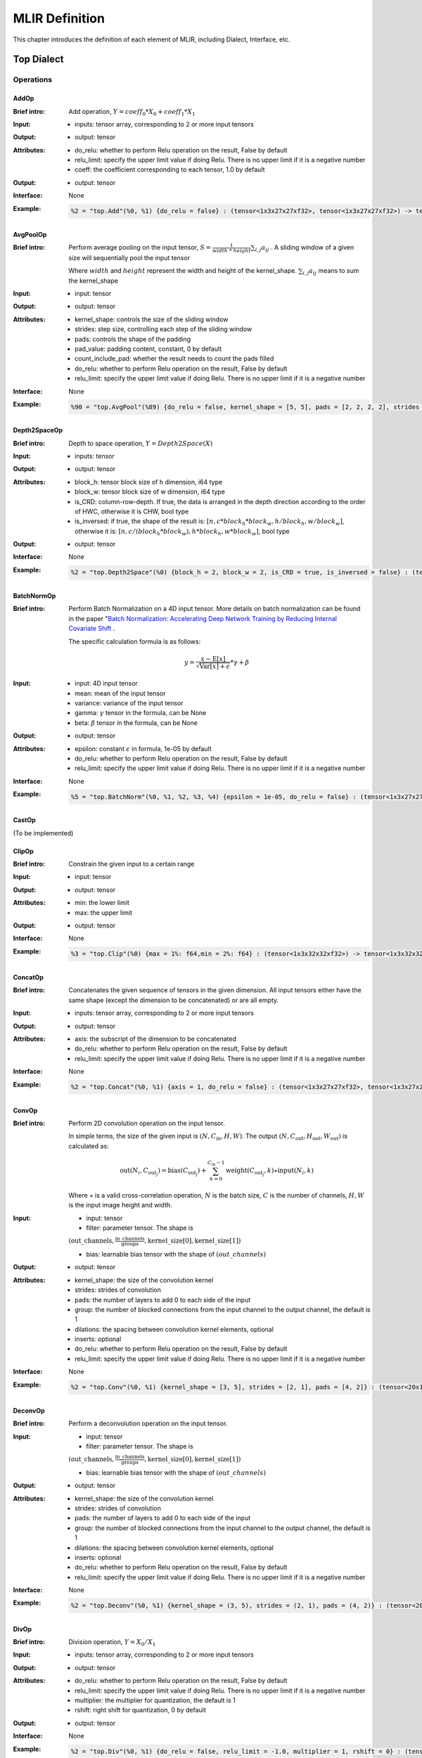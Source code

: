 MLIR Definition
===============

This chapter introduces the definition of each element of MLIR, including Dialect, Interface, etc.

Top Dialect
---------------

Operations
~~~~~~~~~~~~~~~

AddOp
^^^^^^^^^^^^^^^

:Brief intro:
    Add operation, :math:`Y = coeff_0 * X_0 + coeff_1 * X_1`

:Input:
    - inputs: tensor array, corresponding to 2 or more input tensors

:Output:
    - output: tensor

:Attributes:
    - do_relu: whether to perform Relu operation on the result, False by default
    - relu_limit: specify the upper limit value if doing Relu. There is no upper limit if it is a negative number
    - coeff: the coefficient corresponding to each tensor, 1.0 by default

:Output:
    - output: tensor

:Interface:
    None

:Example:
    .. code-block:: console

      %2 = "top.Add"(%0, %1) {do_relu = false} : (tensor<1x3x27x27xf32>, tensor<1x3x27x27xf32>) -> tensor<1x3x27x27xf32> loc("add")


AvgPoolOp
^^^^^^^^^^^^^^^

:Brief intro:
    Perform average pooling on the input tensor, :math:`S=\frac{1}{width\ *\ height}\sum_{i,j}a_{ij}` . A sliding window of a given size will sequentially pool the input tensor

    Where :math:`width` and :math:`height` represent the width and height of the kernel_shape. :math:`\sum_{i,j}a_{ij}` means to sum the kernel_shape
:Input:
    - input: tensor

:Output:
    - output: tensor

:Attributes:
    - kernel_shape: controls the size of the sliding window
    - strides: step size, controlling each step of the sliding window
    - pads: controls the shape of the padding
    - pad_value: padding content, constant, 0 by default
    - count_include_pad: whether the result needs to count the pads filled
    - do_relu: whether to perform Relu operation on the result, False by default
    - relu_limit: specify the upper limit value if doing Relu. There is no upper limit if it is a negative number

:Interface:
    None

:Example:
    .. code-block:: console

      %90 = "top.AvgPool"(%89) {do_relu = false, kernel_shape = [5, 5], pads = [2, 2, 2, 2], strides = [1, 1]} : (tensor<1x256x20x20xf32>) -> tensor<1x256x20x20xf32> loc("resnetv22_pool1_fwd_GlobalAveragePool")

Depth2SpaceOp
^^^^^^^^^^^^^^^

:Brief intro:
    Depth to space operation, :math:`Y = Depth2Space(X)`

:Input:
    - inputs: tensor

:Output:
    - output: tensor

:Attributes:
    - block_h: tensor block size of h dimension, i64 type
    - block_w: tensor block size of w dimension, i64 type
    - is_CRD: column-row-depth. If true, the data is arranged in the depth direction according to the order of HWC, otherwise it is CHW, bool type
    - is_inversed: if true, the shape of the result is: :math:`[n, c * block_h * block_w, h / block_h, w / block_w]`, otherwise it is: :math:`[n, c / (block_h * block_w), h * block_h, w * block_w]`, bool type

:Output:
    - output: tensor

:Interface:
    None

:Example:
    .. code-block:: console

      %2 = "top.Depth2Space"(%0) {block_h = 2, block_w = 2, is_CRD = true, is_inversed = false} : (tensor<1x8x2x3xf32>) -> tensor<1x2x4x6xf32> loc("add")


BatchNormOp
^^^^^^^^^^^^^^^

:Brief intro:
    Perform Batch Normalization on a 4D input tensor. More details on batch normalization can be found in the paper "`Batch Normalization: Accelerating Deep Network Training by Reducing Internal Covariate Shift <https://arxiv.org/abs/1502.03167>`__ .

    The specific calculation formula is as follows:

    .. math::

      y = \frac{x - \mathrm{E}[x]}{ \sqrt{\mathrm{Var}[x] + \epsilon}} * \gamma + \beta

:Input:
    - input: 4D input tensor
    - mean: mean of the input tensor
    - variance: variance of the input tensor
    - gamma: :math:`\gamma` tensor in the formula, can be None
    - beta: :math:`\beta` tensor in the formula, can be None

:Output:
    - output: tensor

:Attributes:
    - epsilon: constant :math:`\epsilon` in formula, 1e-05 by default
    - do_relu: whether to perform Relu operation on the result, False by default
    - relu_limit: specify the upper limit value if doing Relu. There is no upper limit if it is a negative number

:Interface:
    None

:Example:
    .. code-block:: console

      %5 = "top.BatchNorm"(%0, %1, %2, %3, %4) {epsilon = 1e-05, do_relu = false} : (tensor<1x3x27x27xf32>, tensor<3xf32>, tensor<3xf32>, tensor<3xf32>, tensor<3xf32>) -> tensor<1x3x27x27xf32> loc("BatchNorm")

CastOp
^^^^^^^^^^^^^^^
(To be implemented)

ClipOp
^^^^^^^^^^^^^^^
:Brief intro:
      Constrain the given input to a certain range

:Input:
    - input: tensor

:Output:
    - output: tensor

:Attributes:
    - min: the lower limit
    - max: the upper limit

:Output:
    - output: tensor
:Interface:
    None

:Example:
    .. code-block:: console

      %3 = "top.Clip"(%0) {max = 1%: f64,min = 2%: f64} : (tensor<1x3x32x32xf32>) -> tensor<1x3x32x32xf32> loc("Clip")

ConcatOp
^^^^^^^^^^^^^^^

:Brief intro:
    Concatenates the given sequence of tensors in the given dimension. All input tensors either have the same shape (except the dimension to be concatenated) or are all empty.

:Input:
    - inputs: tensor array, corresponding to 2 or more input tensors

:Output:
    - output: tensor

:Attributes:
    - axis: the subscript of the dimension to be concatenated
    - do_relu: whether to perform Relu operation on the result, False by default
    - relu_limit: specify the upper limit value if doing Relu. There is no upper limit if it is a negative number

:Interface:
    None

:Example:
    .. code-block:: console

      %2 = "top.Concat"(%0, %1) {axis = 1, do_relu = false} : (tensor<1x3x27x27xf32>, tensor<1x3x27x27xf32>)  -> tensor<1x6x27x27xf32> loc("Concat")

ConvOp
^^^^^^^^^^^^^^^

:Brief intro:
    Perform 2D convolution operation on the input tensor.

    In simple terms, the size of the given input is :math:`(N, C_{\text{in}}, H, W)`. The output :math:`(N, C_{\text{out}}, H_{ \text{out}}, W_{\text{out}})` is calculated as:

    .. math::

      \text{out}(N_i, C_{\text{out}_j}) = \text{bias}(C_{\text{out}_j}) + \sum_{k = 0}^{C_{\text{in}} - 1} \text{weight}(C_{\text{out}_j}, k) \star \text{input}(N_i, k)

    Where :math:`\star` is a valid cross-correlation operation, :math:`N` is the batch size, :math:`C` is the number of channels, :math:`H, W` is the input image height and width.

:Input:
    - input: tensor
    - filter: parameter tensor. The shape is

    :math:`(\text{out\_channels}, \frac{\text{in\_channels}}{\text{groups}}, \text{kernel\_size[0]}, \text{kernel\_size[1]})`

    - bias: learnable bias tensor with the shape of :math:`(out\_channels)`

:Output:
    - output: tensor

:Attributes:
    - kernel_shape: the size of the convolution kernel
    - strides: strides of convolution
    - pads: the number of layers to add 0 to each side of the input
    - group: the number of blocked connections from the input channel to the output channel, the default is 1
    - dilations: the spacing between convolution kernel elements, optional
    - inserts: optional
    - do_relu: whether to perform Relu operation on the result, False by default
    - relu_limit: specify the upper limit value if doing Relu. There is no upper limit if it is a negative number

:Interface:
    None

:Example:
    .. code-block:: console

      %2 = "top.Conv"(%0, %1) {kernel_shape = [3, 5], strides = [2, 1], pads = [4, 2]} : (tensor<20x16x50x100xf32>, tensor<33x3x5xf32>)  -> tensor<20x33x28x49xf32> loc("Conv")

DeconvOp
^^^^^^^^^^^^^^^

:Brief intro:

    Perform a deconvolution operation on the input tensor.

:Input:
    - input: tensor
    - filter: parameter tensor. The shape is

    :math:`(\text{out\_channels}, \frac{\text{in\_channels}}{\text{groups}}, \text{kernel\_size[0]}, \text{kernel\_size[1]})`

    - bias: learnable bias tensor with the shape of :math:`(out\_channels)`

:Output:
    - output: tensor

:Attributes:
    - kernel_shape: the size of the convolution kernel
    - strides: strides of convolution
    - pads: the number of layers to add 0 to each side of the input
    - group: the number of blocked connections from the input channel to the output channel, the default is 1
    - dilations: the spacing between convolution kernel elements, optional
    - inserts: optional
    - do_relu: whether to perform Relu operation on the result, False by default
    - relu_limit: specify the upper limit value if doing Relu. There is no upper limit if it is a negative number

:Interface:
    None

:Example:
    .. code-block:: console

      %2 = "top.Deconv"(%0, %1) {kernel_shape = (3, 5), strides = (2, 1), pads = (4, 2)} : (tensor<20x16x50x100xf32>, tensor<33x3x5xf32>)  -> tensor<20x33x28x49xf32> loc("Deconv")


DivOp
^^^^^^^^^^^^^^^

:Brief intro:
    Division operation, :math:`Y = X_0 / X_1`

:Input:
    - inputs: tensor array, corresponding to 2 or more input tensors

:Output:
    - output: tensor

:Attributes:
    - do_relu: whether to perform Relu operation on the result, False by default
    - relu_limit: specify the upper limit value if doing Relu. There is no upper limit if it is a negative number
    - multiplier: the multiplier for quantization, the default is 1
    - rshift: right shift for quantization, 0 by default

:Output:
    - output: tensor

:Interface:
    None

:Example:
    .. code-block:: console

      %2 = "top.Div"(%0, %1) {do_relu = false, relu_limit = -1.0, multiplier = 1, rshift = 0} : (tensor<1x3x27x27xf32>, tensor<1x3x27x27xf32>) -> tensor<1x3x27x27xf32> loc("div")


InputOp
^^^^^^^^^^^^^^^
(To be implemented)

LeakyReluOp
^^^^^^^^^^^^^^^
:Brief intro:
    Apply the LeakyRelu function on each element in the tensor, the function can be expressed as: f(x) = alpha * x for x < 0, f(x) = x for x >= 0
:Input:
    - input: tensor

:Output:
    - output: tensor

:Attributes:
    - alpha: the coefficients corresponding to each tensor

:Output:
    - output: tensor

:Interface:
    None

:Example:
    .. code-block:: console

      %4 = "top.LeakyRelu"(%3) {alpha = 0.67000001668930054 : f64} : (tensor<1x32x100x100xf32>) -> tensor<1x32x100x100xf32> loc("LeakyRelu")


LSTMOp
^^^^^^^^^^^^^^^
:Brief intro:
    Perform the LSTM operation of the RNN

:Input:
    - input: tensor

:Output:
    - output: tensor

:Attributes:
    - filter: convolution kernel
    - recurrence: recurrence unit
    - bias: parameter of LSTM
    - initial_h: Each sentence in LSTM will get a state after the current cell. The state is a tuple(c, h), where h=[batch_size, hidden_size]
    - initial_c: c=[batch_size, hidden_size]
    - have_bias: whether to set bias, the default is false
    - bidirectional: set the LSTM of the bidirectional loop, the default is false
    - batch_first: whether to put the batch in the first dimension, the default is false
    - num_layers: The number of LSTM stack layers, the default is 1

:Output:
    - output: tensor

:Interface:
    None

:Example:
    .. code-block:: console

     %6 = "top.LSTM"(%0, %1, %2, %3, %4, %5) {batch_first = false, bidirectional = true, have_bias = true} : (tensor<75x2x128xf32>,tensor<2x256x128xf32>, tensor<2x256x64xf32>, tensor<2x512xf32>, tensor<2x2x64xf32>, tensor<2x2x64xf32>) -> tensor<75x2x2x64xf32> loc("LSTM")

LogOp
^^^^^^^^^^^^^^^
:Brief intro:
    Perform element-wise logarithm on the given input tensor

:Input:
    - input: tensor

:Output:
    - output: tensor

:Attributes:
    None

:Output:
    - output: tensor

:Interface:
    None

:Example:
    .. code-block:: console

     %1 = "top.Log"(%0) : (tensor<1x3x32x32xf32>) -> tensor<1x3x32x32xf32> loc("Log")

MaxPoolOp
^^^^^^^^^^^^^^^
:Brief intro:
    Perform max pool on the given input tensor
:Input:
    - input: tensor

:Output:
    - output: tensor

:Attributes:
    - kernel_shape: controls the size of the sliding window
    - strides: step size, controlling each step of the sliding window
    - pads: controls the shape of the padding
    - pad_value: padding content, constant, 0 by default
    - count_include_pad: whether the result needs to count the pads filled
    - do_relu: whether to perform Relu operation on the result, False by default
    - relu_limit: specify the upper limit value if doing Relu. There is no upper limit if it is a negative number

:Interface:
    None

:Example:
    .. code-block:: console

      %8 = "top.MaxPool"(%7) {do_relu = false, kernel_shape = [5, 5], pads = [2, 2, 2, 2], strides = [1, 1]} : (tensor<1x256x20x20xf32>) -> tensor<1x256x20x20xf32> loc("resnetv22_pool0_fwd_MaxPool")

MatMulOp
^^^^^^^^^^^^^^^

:Brief intro:
    2D matrix multiplication operation, :math:`C = A * B`

:Input:
    - input: tensor: matrix of size m*k
    - right: tensor: matrix of size k*n

:Output:
    - output: tensor: matrix of size m*n

:Attributes:
    - bias: the bias_scale will be calculated according to the bias during quantization (can be empty)
    - do_relu: whether to perform Relu operation on the result, False by default
    - relu_limit: specify the upper limit value if doing Relu. There is no upper limit if it is a negative number

:Output:
    - output: tensor

:Interface:
    None

:Example:
    .. code-block:: console

      %2 = "top.MatMul"(%0, %1) {do_relu = false, relu_limit = -1.0} : (tensor<3x4xf32>, tensor<4x5xf32>) -> tensor<3x5xf32> loc("matmul")


MulOp
^^^^^^^^^^^^^^^

:Brief intro:
    multiplication operation, :math:`Y = X_0 * X_1`

:Input:
    - inputs: tensor array, corresponding to 2 or more input tensors

:Output:
    - output: tensor

:Attributes:
    - do_relu: whether to perform Relu operation on the result, False by default
    - relu_limit: specify the upper limit value if doing Relu. There is no upper limit if it is a negative number
    - multiplier: the multiplier for quantization, the default is 1
    - rshift: right shift for quantization, default is 0

:Output:
    - output: tensor

:Interface:
    None

:Example:
    .. code-block:: console

      %2 = "top.Mul"(%0, %1) {do_relu = false, relu_limit = -1.0, multiplier = 1, rshift = 0} : (tensor<1x3x27x27xf32>, tensor<1x3x27x27xf32>) -> tensor<1x3x27x27xf32> loc("mul")


MulConstOp
^^^^^^^^^^^^^^^

:Brief intro:
    Multiply with a constant, :math:`Y = X * Const_Val`

:Input:
    - inputs: tensor

:Output:
    - output: tensor

:Attributes:
    - const_val: constants of type f64
    - do_relu: whether to perform Relu operation on the result, False by default
    - relu_limit: specify the upper limit value if doing Relu. There is no upper limit if it is a negative number

:Output:
    - output: tensor

:Interface:
    None

:Example:
    .. code-block:: console

      %1 = arith.constant 4.7 : f64
      %2 = "top.MulConst"(%0) {do_relu = false, relu_limit = -1.0} : (tensor<1x3x27x27xf64>, %1) -> tensor<1x3x27x27xf64> loc("mulconst")


PermuteOp
^^^^^^^^^^^^^^^
:Brief intro:
    Change the tensor layout. Change the order of tensor data dimensions, and rearrange the input tensor according to the given order

:Input:
    - inputs: tensor array, tensor of any types


:Attributes:
    - order: the order in which tensors are rearranged


:Output:
    - output: rearranged tensor

:Interface:
    None

:Example:
    .. code-block:: console

      %2 = "top.Permute"(%1) {order = [0, 1, 3, 4, 2]} : (tensor<4x3x85x20x20xf32>) -> tensor<4x3x20x20x85xf32> loc("output_Transpose")



ReluOp
^^^^^^^^^^^^^^^
:Brief intro:
    Performs the ReLU function on each element in the input tensor, if the limit is zero, the upper limit is not used
:Input:
    - input: tensor

:Output:
    - output: tensor

:Attributes:
   - relu_limit: specify the upper limit value if doing Relu. There is no upper limit if it is a negative number

:Output:
    - output: tensor

:Interface:
    None

:Example:
    .. code-block:: console

      %1 = "top.Relu"(%0) {relu_limit = 6.000000e+00 : f64} : (tensor<1x3x32x32xf32>) -> tensor<1x3x32x32xf32> loc("Clip")

ReshapeOp
^^^^^^^^^^^^^^^
:Brief intro:
    Reshape operator, which returns a tensor of the given shape with the same type and internal values as the input tensor. Reshape may operate on any row of the tensor. No data values will be modified during the reshaping process
:Input:
    - input: tensor

:Output:
    - output: tensor

:Attributes:
    None

:Interface:
    None

:Example:
    .. code-block:: console

      %133 = "top.Reshape"(%132) : (tensor<1x255x20x20xf32>) -> tensor<1x3x85x20x20xf32> loc("resnetv22_flatten0_reshape0_Reshape")

ScaleOp
^^^^^^^^^^^^^^^

:Brief intro:
    Scale operation :math:`Y = X * S + B`, where the shape of X/Y is [N, C, H, W], and the shape of S/B is [1, C, 1, , 1].

:Input:
    - input: tensor
    - scale: the magnification of the input
    - bias: the bias added after scaling

:Output:
    - output: tensor

:Attributes:
    - do_relu: whether to perform Relu operation on the result, False by default
    - relu_limit: specify the upper limit value if doing Relu. There is no upper limit if it is a negative number

:Interface:
    None

:Example:
    .. code-block:: console

      %3 = "top.Scale"(%0, %1, %2) {do_relu = false} : (tensor<1x3x27x27xf32>, tensor<1x3x1x1xf32>, tensor<1x3x1x1xf32>) -> tensor<1x3x27x27xf32> loc("Scale")


SigmoidOp
^^^^^^^^^^^^^^^
:Brief intro:
    The activation function, which maps elements in the tensor to a specific interval, [0, 1] by default. The calculation method is:

    .. math::
        Y = \frac{scale}{1 + e^{-X}} + bias

:Input:
    - inputs: tensor array, tensor of any types


:Attributes:
    - scale: the magnification of the input, 1 by default
    - bias: default is 0


:Output:
    - output: tensor

:Interface:
    None

:Example:
    .. code-block:: console

      %2 = "top.Sigmoid"(%1) {bias = 0.000000e+00 : f64, scale = 1.000000e+00 : f64} : (tensor<1x16x64x64xf32>) -> tensor<1x16x64x64xf32> loc("output_Sigmoid")



SiLUOp
^^^^^^^^^^^^^^^
:Brief intro:
    The activation function, :math:`Y = \frac{X}{1 + e^{-X}}` or :math:`Y = X * Sigmoid(X)`

:Input:
    - input: tensor array, tensor of any types


:Attributes:
    None


:Output:
    - output: tensor

:Interface:
    None

:Example:
    .. code-block:: console

        %1 = "top.SiLU"(%0) : (tensor<1x16x64x64xf32>) -> tensor<1x16x64x64xf32> loc("output_Mul")



SliceOp
^^^^^^^^^^^^^^^
:Brief intro: Tensor slice, slicing each dimension of the input tensor according to the offset and step size in the offset and steps arrays to generate a new tensor


:Input:
    - input: tensor array, tensor of any types


:Attributes:
    - offset: an array for storing slice offsets, the index of the offset array corresponds to the dimension index of the input tensor
    - steps: an array that stores the step size of the slice, the index of the steps array corresponds to the index of the input tensor dimension


:Output:
    - output: tensor

:Interface:
    None

:Example:
    .. code-block:: console

        %1 = "top.Slice"(%0) {offset = [2, 10, 10, 12], steps = [1, 2, 2, 3]} : (tensor<5x116x64x64xf32>) -> tensor<3x16x16x8xf32> loc("output_Slice")




SoftmaxOp
^^^^^^^^^^^^^^^
:Brief intro:
    For the input tensor, the normalized index value is calculated on the dimension of the specified axis. The calculation method is as follows:

    .. math::
        \sigma(Z)_i = \frac{e^{\beta{Z_i}}}{\sum_{j=0}^{K-1}{e^{\beta{Z_j}}}}

    Where :math:`\sum_{j=0}^{K-1}{e^{\beta{Z_j}}}` do the exponential summation on the axis dimension. j ranges from 0 to K-1 and K is the size of the input tensor in the axis dimension.

    For example: the size of the input tensor is :math:`(N, C, W, H)`, and the Softmax is calculated on the channel of axis=1. The calculation method is:

    .. math::
        Y_{n,i,w,h} = \frac{e^{\beta{X_{n,i,w,h}}}}{\sum_{j=0}^{C-1}{e^{\beta{X_{n,j,w,h}}}}}
:Input:
    - input: tensor array, tensor of any types


:Attributes:
    - axis: dimension index, which is used to specify the dimension to perform softmax. It can take the value from [-r, r-1], where r is the number of dimensions of the input tensor. When axis is negative, it means the reverse order dimension
    - beta: The scaling factor for the input in the tflite model, invalid for non-tflite models, 1.0 by default.


:Output:
    - output: the tensor on which the softmax is performed.

:Interface:
    None

:Example:
    .. code-block:: console

      %1 = "top.Softmax"(%0) {axis = 1 : i64} : (tensor<1x1000x1x1xf32>) -> tensor<1x1000x1x1xf32> loc("output_Softmax")


SqueezeOp
^^^^^^^^^^^^^^^
:Brief intro:
    Crop the input tensor with the specified dimension and return the cropped tensor
:Input:
    - input: tensor

:Output:
    - output: tensor

:Attributes:
    - axes: specifies the dimension to be cropped, 0 represents the first dimension and -1 represents the last dimension

:Interface:
    None

:Example:
    .. code-block:: console

      %133 = "top.Squeeze"(%132) {axes = [-1]} : (tensor<1x255x20x20xf32) -> tensor<1x255x20xf32> loc(#loc278)

UpsampleOp
^^^^^^^^^^^^^^^

:Brief intro:
    Upsampling op, upsampling the input tensor nearest and returning the tensor

:Input:
    tensor

:Attributes:
    - scale_h: the ratio of the height of the target image to the original image
    - scale_w: the ratio of the width of the target image to the original image
    - do_relu: whether to perform Relu operation on the result, False by default
    - relu_limit: specify the upper limit value if doing Relu. There is no upper limit if it is a negative number

:Output:
    - output: tensor

:Interface:
    None

:Example:
    .. code-block:: console

      %179 = "top.Upsample"(%178) {scale_h = 2 : i64, scale_w = 2 : i64} : (tensor<1x128x40x40xf32>) -> tensor<1x128x80x80xf32> loc("268_Resize")

WeightOp
^^^^^^^^^^^^^^^

:Brief intro:
    The weight op, including the reading and creation of weights. Weights will be stored in the npz file. The location of the weight corresponds to the tensor name in npz.

:Input:
    None

:Attributes:
    None

:Output:
    - output: weight Tensor

:Interface:
    - read: read weight data, the type is specified by the model
    - read_as_float: convert the weight data to float type for reading
    - read_as_byte: read the weight data in byte type
    - create: create weight op
    - clone_bf16: convert the current weight to bf16 and create a weight Op
    - clone_f16: convert the current weight to f16 and create a weight Op

:Example:
    .. code-block:: console

      %1 = "top.Weight"() : () -> tensor<32x16x3x3xf32> loc("filter")


